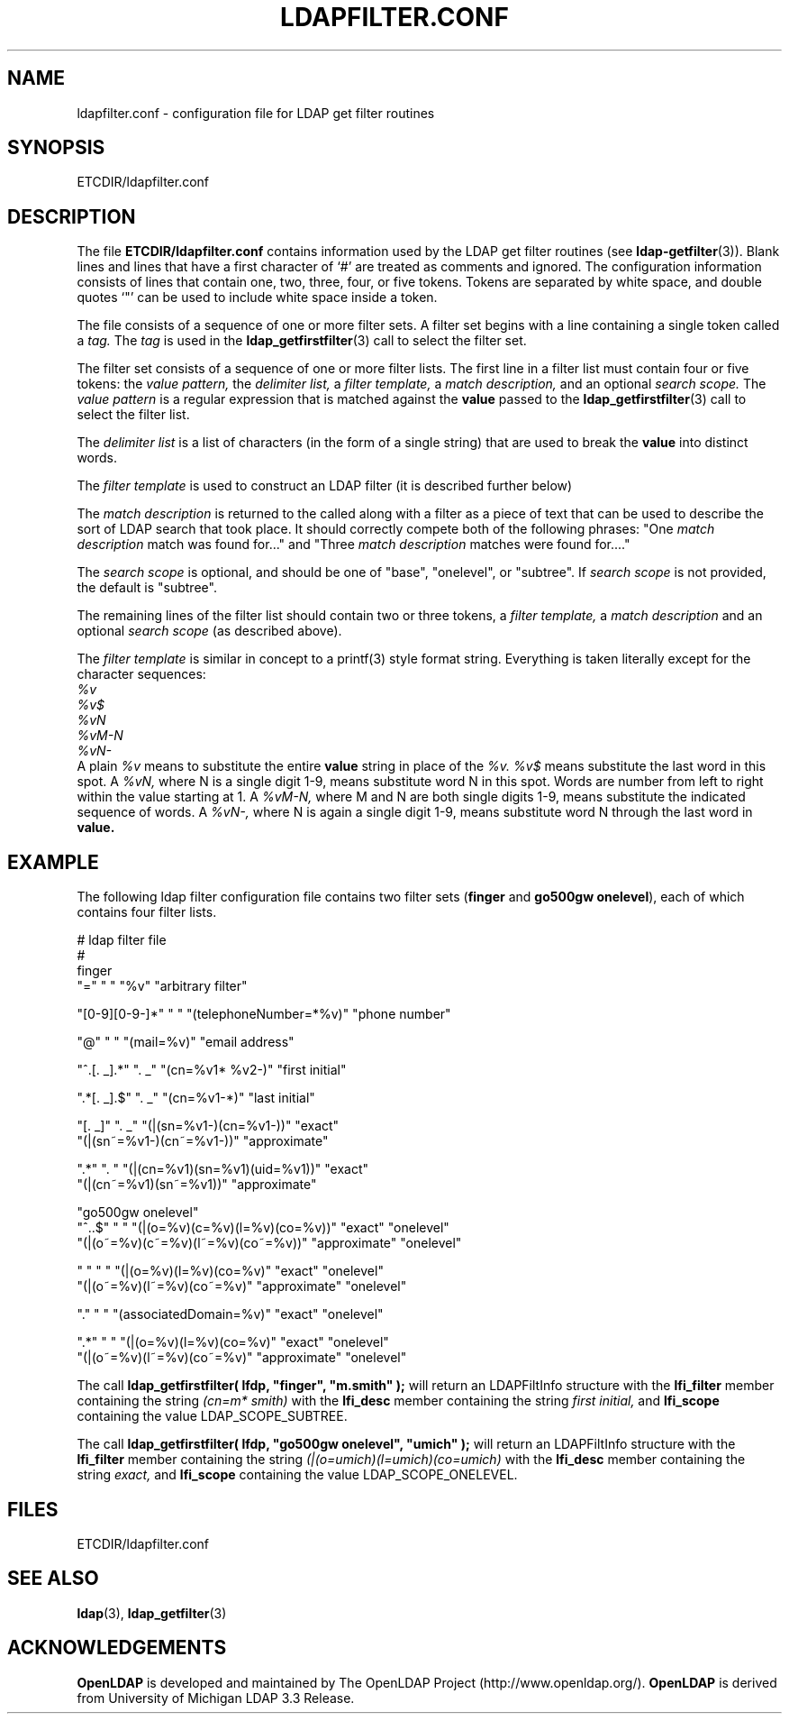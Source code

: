 .TH LDAPFILTER.CONF 5 "20 August 2000" "OpenLDAP LDVERSION"
.\" $OpenLDAP$
.\" Copyright 1998-2000 The OpenLDAP Foundation All Rights Reserved.
.\" Copying restrictions apply.  See COPYRIGHT/LICENSE.
.SH NAME
ldapfilter.conf \- configuration file for LDAP get filter routines
.SH SYNOPSIS
ETCDIR/ldapfilter.conf
.SH DESCRIPTION
.LP
The file
.B ETCDIR/ldapfilter.conf
contains information used by
the LDAP get filter routines (see
.BR ldap-getfilter (3)).
Blank lines and
lines that have a first character of `#' are treated as comments and
ignored.  The configuration information consists of lines that contain
one, two, three, four, or five tokens.  Tokens are separated
by white space, and double quotes `"' can be used to include white space
inside a token.
.LP
The file consists of a sequence of one or more filter sets.  A filter
set begins with a line containing a single token called a
.I tag.
The
.I tag
is used in the
.BR ldap_getfirstfilter (3)
call to select the filter set.
.LP
The filter set consists of a sequence of one or more filter lists.  The
first line in a filter list must contain four or five tokens: the
.I value pattern,
the
.I delimiter list,
a
.I filter template,
a
.I match description,
and an optional
.I search scope.
The
.I value pattern
is a regular expression that is matched against the
.B value
passed to the
.BR ldap_getfirstfilter (3)
call to select the filter list.
.LP
The
.I delimiter list
is a list of characters (in the form of a single string) that are used to
break the
.B value
into distinct words. 
.LP
The
.I filter template
is used to construct an LDAP filter (it is described further below)
.LP
The
.I match description
is returned to the called along with a filter as a piece of text that can
be used to describe the sort of LDAP search that took place.  It should
correctly compete both of the following phrases:
"One
.I match description
match was found for..."
and
"Three
.I match description
matches were found for...."
.LP
The
.I search scope
is optional, and should be one of "base", "onelevel", or "subtree".  If
.I search scope
is not provided, the default is "subtree".
.LP
The remaining lines of the filter list should contain two or three tokens,
a
.I filter template,
a
.I match description
and an optional
.I search scope
(as described above).
.LP
The
.I filter template
is similar in concept to a printf(3) style format
string.  Everything is taken literally except for the character
sequences:
.nf
.ft I
    %v
    %v$
    %vN
    %vM-N
    %vN-
.ft
.fi
A plain
.I %v
means to substitute the entire
.B value
string in place of the
.I %v.
.I %v$
means substitute the last word in this spot.
A
.I %vN,
where N is a single digit 1-9, means substitute word N in this spot.
Words are number from left to right within the value starting at 1.
A
.I %vM-N,
where M and N are both single digits 1-9, means substitute the indicated
sequence of words.
A
.I %vN-,
where N is again a single digit 1-9, means substitute word N through the
last word in
.B value.
.SH EXAMPLE
The following ldap filter configuration file contains two filter sets
.RB ( finger
and
.B go500gw
.BR onelevel ),
each of which contains four filter lists.
.LP
.nf
  # ldap filter file
  #
  finger
    "="                " "     "%v"                    "arbitrary filter"

    "[0-9][0-9\-]*"    " "     "(telephoneNumber=*%v)" "phone number"

    "@"                " "     "(mail=%v)"             "email address"

    "^.[. _].*"       ". _"   "(cn=%v1* %v2-)"        "first initial"

    ".*[. _].$"        ". _"   "(cn=%v1-*)"            "last initial"

    "[. _]"            ". _"   "(|(sn=%v1-)(cn=%v1-))"        "exact"
                               "(|(sn~=%v1-)(cn~=%v1-))"      "approximate"

    ".*"               ". "    "(|(cn=%v1)(sn=%v1)(uid=%v1))" "exact"
                               "(|(cn~=%v1)(sn~=%v1))"        "approximate"

  "go500gw onelevel"
    "^..$"  " "   "(|(o=%v)(c=%v)(l=%v)(co=%v))"       "exact" "onelevel"
                  "(|(o~=%v)(c~=%v)(l~=%v)(co~=%v))"   "approximate" "onelevel"

    " "     " "   "(|(o=%v)(l=%v)(co=%v)"       "exact"        "onelevel"
                  "(|(o~=%v)(l~=%v)(co~=%v)"    "approximate"  "onelevel"

    "\."    " "   "(associatedDomain=%v)"       "exact"        "onelevel"

    ".*"    " "   "(|(o=%v)(l=%v)(co=%v)"       "exact"        "onelevel"
                  "(|(o~=%v)(l~=%v)(co~=%v)"    "approximate"  "onelevel"
.fi
.LP
The call
.ft B
ldap_getfirstfilter( lfdp, "finger", "m.smith" );
.ft
will return an LDAPFiltInfo structure with the
.B lfi_filter
member containing the string
.I (cn=m* smith)
with the
.B lfi_desc
member containing the string
.I first initial,
and
.B lfi_scope
containing the value LDAP_SCOPE_SUBTREE.
.LP
The call
.ft B
ldap_getfirstfilter( lfdp, "go500gw onelevel", "umich" );
.ft
will return an LDAPFiltInfo structure with the
.B lfi_filter
member containing the string
.I (|(o=umich)(l=umich)(co=umich)
with the
.B lfi_desc
member containing the string
.I exact,
and
.B lfi_scope
containing the value LDAP_SCOPE_ONELEVEL.
.SH FILES
ETCDIR/ldapfilter.conf
.SH SEE ALSO
.BR ldap (3),
.BR ldap_getfilter (3)
.SH ACKNOWLEDGEMENTS
.B	OpenLDAP
is developed and maintained by The OpenLDAP Project (http://www.openldap.org/).
.B	OpenLDAP
is derived from University of Michigan LDAP 3.3 Release.  
